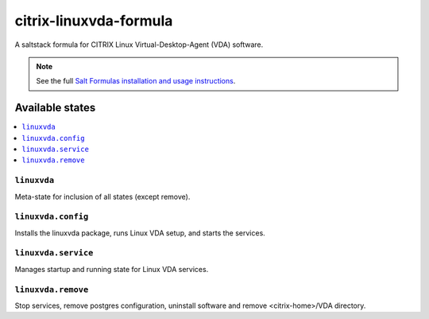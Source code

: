 ========================
citrix-linuxvda-formula
========================

A saltstack formula for CITRIX Linux Virtual-Desktop-Agent (VDA) software.

.. note::

    See the full `Salt Formulas installation and usage instructions
    <http://docs.saltstack.com/en/latest/topics/development/conventions/formulas.html>`_.

Available states
================

.. contents::
    :local:

``linuxvda``
------------

Meta-state for inclusion of all states (except remove).

``linuxvda.config``
--------------------

Installs the linuxvda package, runs Linux VDA setup, and starts the services.

``linuxvda.service``
--------------------

Manages startup and running state for Linux VDA services.

``linuxvda.remove``
--------------------------

Stop services, remove postgres configuration, uninstall software and remove <citrix-home>/VDA directory.

